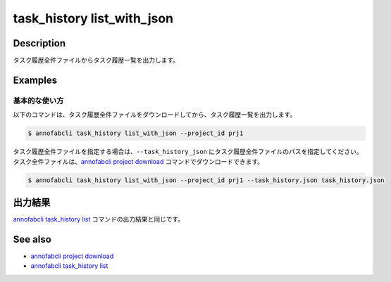 ==========================================
task_history list_with_json
==========================================

Description
=================================
タスク履歴全件ファイルからタスク履歴一覧を出力します。


Examples
=================================


基本的な使い方
--------------------------

以下のコマンドは、タスク履歴全件ファイルをダウンロードしてから、タスク履歴一覧を出力します。

.. code-block::

    $ annofabcli task_history list_with_json --project_id prj1


タスク履歴全件ファイルを指定する場合は、``--task_history_json`` にタスク履歴全件ファイルのパスを指定してください。
タスク全件ファイルは、`annofabcli project download <../project/download.html>`_ コマンドでダウンロードできます。


.. code-block::

    $ annofabcli task_history list_with_json --project_id prj1 --task_history.json task_history.json 


出力結果
=================================
`annofabcli task_history list <../task_history/list.html>`_ コマンドの出力結果と同じです。


.. argparse::
   :ref: annofabcli.task_history.list_task_history_with_json.add_parser
   :prog: annofabcli task_history list_with_json
   :nosubcommands:


See also
=================================
* `annofabcli project download <../project/download.html>`_
* `annofabcli task_history list <../task_history/list.html>`_
